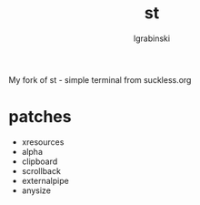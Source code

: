 #+TITLE: st
#+AUTHOR: lgrabinski
#+EMAIL: lgrabinski@gmail.com

My fork of st - simple terminal from suckless.org

* patches
  - xresources
  - alpha
  - clipboard
  - scrollback
  - externalpipe
  - anysize
